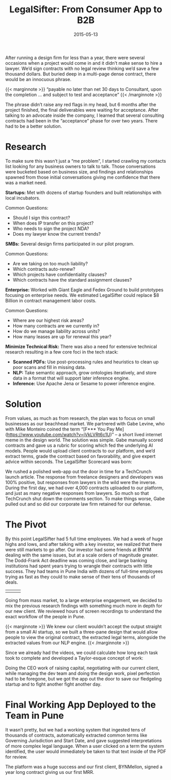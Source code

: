 #+date: 2015-05-13
#+categories: Projects
#+categories: Venture
#+categories: B2B
#+title: LegalSifter: From Consumer App to B2B


After running a design firm for less than a year, there were several occasions when a project would come in and it didn’t make sense to hire a lawyer. We’d sign contracts with no legal review thinking we’d save a few thousand dollars. But buried deep in a multi-page dense contract, there would be an innocuous phrase.

{{< marginnote >}}
“payable no later than net 30 days to Consultant, upon the completion ... and subject to test and acceptance”
{{< /marginnote >}}
[[file:_contract-grid-view.jpg]]

The phrase didn’t raise any red flags in my head, but 6 months after the project finished, the final deliverables were waiting for acceptance. After talking to an advocate inside the company, I learned that several consulting contracts had been in the “acceptance” phase for over two years. There had to be a better solution. 

* Research

To make sure this wasn’t just a “me problem”, I started crawling my contacts list looking for any business owners to talk to talk. Those conversations were bucketed based on business size, and findings and relationships spawned from those initial conversations giving me confidence that there was a market need.

*Startups:* Met with dozens of startup founders and built relationships with local incubators.  

Common Questions:
- Should I sign this contract?
- When does IP transfer on this project?
- Who needs to sign the project NDA?
- Does my lawyer know the current trends?
 
*SMBs:* Several design firms participated in our pilot program.  

Common Questions:
- Are we taking on too much liability?
- Which contracts auto-renew?
- Which projects have confidentiality clauses?
- Which contracts have the standard assignment clauses?
 
*Enterprise:* Worked with Giant Eagle and Fedex Ground to build prototypes focusing on enterprise needs. We estimated LegalSifter could replace $8 Billion in contract management labor costs.

Common Questions:
- Where are our highest risk areas?
- How many contracts are we currently in?
- How do we manage liability across units?
- How many leases are up for renewal this year?

*Minimize Technical Risk:*
There was also a need for extensive technical research resulting in a few core foci in the tech stack:

- *Scanned PDFs:* Use post-processing rules and heuristics to clean up poor scans and fill in missing data.
- *NLP:* Take semantic approach, grow ontologies iteratively, and store data in a format that will support later inference engine.
- *Inference:* Use Apache Jena or Sesame to power inference engine.

* Solution

[[file:_wireframe.jpg]]

From values, as much as from research, the plan was to focus on small businesses as our beachhead market. We partnered with Gabe Levine, who  with Mike Monteiro coined the term “[F*** You Pay Me](https://www.youtube.com/watch?v=jVkLVRt6c1U)” -- a short lived internet meme in the design world. The solution was simple. Gabe manually scored contracts and gave us a rubric for scoring which fed the underlying AI models. People would upload client contracts to our platform, and we’d extract terms, grade the contract based on favorability, and give expert advice within seconds. The LegalSifter Scorecard was born:

[[file:_scorecard.png]]

We rushed a polished web-app out the door in time for a TechCrunch launch article. The response from freelance designers and developers was 100% positive, but responses from lawyers in the wild were the inverse. During the first day, we had over 4,000 contracts uploaded to our platform, and just as many negative responses from lawyers. So much so that TechCrunch shut down the comments section. To make things worse, Gabe pulled out and so did our corporate law firm retained for our defense.

[[file:_techcruch-feedback.png]]

* The Pivot

By this point LegalSifter had 5 full time employees. We had a week of huge highs and lows, and after talking with a key investor, we realized that there were still markets to go after. Our investor had some friends at BNYM dealing with the same issues, but at a scale orders of magnitude greater. The Dodd-Frank Act deadline was coming close, and large banking institutions had spent years trying to wrangle their contracts with little success. They had teams in Pune India with dozens of full-time employees trying as fast as they could to make sense of their tens of thousands of deals.

|[[file:_pune-screenshot-2.png]] | [[file:_pune-screenshot-3.png]] |[[file:_pune-screenshot-4.png]] |

Going from mass market, to a large enterprise engagement, we decided to mix the previous research findings with something much more in depth for our new client. We reviewed hours of screen recordings to understand the exact workflow of the people in Pune.

{{< marginnote >}}
We knew our client wouldn’t accept the output straight from a small AI startup, so we built a three-pane design that would allow people to view the original contract, the extracted legal terms, alongside the extracted values from our NLP engine.
{{< /marginnote >}}
[[file:_layout.png]]


Since we already had the videos, we could calculate how long each task took to complete and developed a Taylor-esque concept of work:

[[file:_productivity-calculator.png]]

Doing the CEO work of raising capital, negotiating with our current client, while managing the dev team and doing the design work, pixel perfection had to be foregone, but we got the app out the door to save our fledgeling startup and to fight another fight another day.

* Final Working App Deployed to the Team in Pune
[[file:_working-prototype.png]]

It wasn’t pretty, but we had a working system that ingested tens of thousands of contracts, automatically extracted common terms like Governing Jurisdiction and Start Date, and gave suggested interpretations of more complex legal language. When a user clicked on a term the system identified, the user would immediately be taken to that text inside of the PDF for review.

The platform was a huge success and our first client, BYNMellon, signed a year long contract giving us our first MRR.
